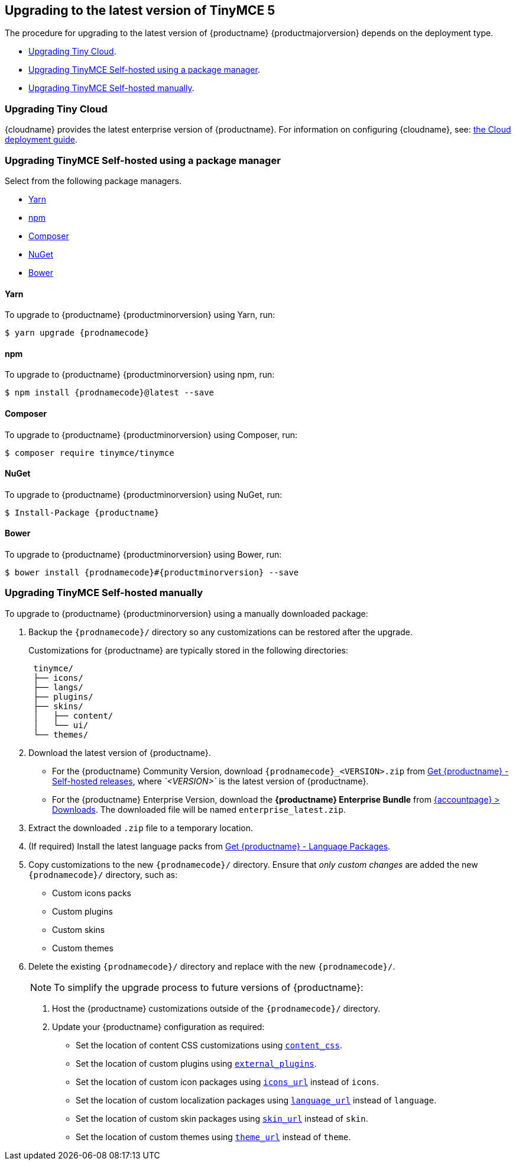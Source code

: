 == Upgrading to the latest version of TinyMCE 5

The procedure for upgrading to the latest version of {productname} {productmajorversion} depends on the deployment type.

* <<upgradingtinycloud,Upgrading Tiny Cloud>>.
ifeval::[{enterprise} != true]
* <<#upgradingtinymceself-hostedusingapackagemanager,Upgrading TinyMCE Self-hosted using a package manager>>.
endif::[]
* <<upgradingtinymceself-hostedmanually,Upgrading TinyMCE Self-hosted manually>>.

=== Upgrading Tiny Cloud

{cloudname} provides the latest enterprise version of {productname}. For information on configuring {cloudname}, see: link:{baseurl}/cloud-deployment-guide/[the Cloud deployment guide].

ifeval::[{enterprise} != true]

=== Upgrading TinyMCE Self-hosted using a package manager

Select from the following package managers.

* <<yarn,Yarn>>
* <<npm,npm>>
* <<composer,Composer>>
* <<nuget,NuGet>>
* <<bower,Bower>>

==== Yarn

To upgrade to {productname} {productminorversion} using Yarn, run:
[source, sh]
----
$ yarn upgrade {prodnamecode}
----

==== npm

To upgrade to {productname} {productminorversion} using npm, run:
[source, sh]
----
$ npm install {prodnamecode}@latest --save
----

==== Composer

To upgrade to {productname} {productminorversion} using Composer, run:
[source, sh]
----
$ composer require tinymce/tinymce
----

==== NuGet

To upgrade to {productname} {productminorversion} using NuGet, run:
[source, sh]
----
$ Install-Package {productname}
----

==== Bower

To upgrade to {productname} {productminorversion} using Bower, run:
[source, sh]
----
$ bower install {prodnamecode}#{productminorversion} --save
----

endif::[]

=== Upgrading TinyMCE Self-hosted manually

To upgrade to {productname} {productminorversion} using a manually downloaded package:

. Backup the `{prodnamecode}/` directory so any customizations can be restored after the upgrade.
+
Customizations for {productname} are typically stored in the following directories:
+
[source, sh]
----
 tinymce/
 ├── icons/
 ├── langs/
 ├── plugins/
 ├── skins/
 │   ├── content/
 │   └── ui/
 └── themes/
----

. Download the latest version of {productname}.
 ** For the {productname} Community Version, download `{prodnamecode}_<VERSION>.zip` from link:{gettiny}/self-hosted/[Get {productname} - Self-hosted releases], where _`<VERSION>`_ is the latest version of {productname}.
 ** For the {productname} Enterprise Version, download the *{productname} Enterprise Bundle* from link:{accountpageurl}/downloads/[{accountpage} > Downloads]. The downloaded file will be named `enterprise_latest.zip`.
. Extract the downloaded `.zip` file to a temporary location.
. (If required) Install the latest language packs from link:{gettiny}/language-packages/[Get {productname} - Language Packages].
. Copy customizations to the new `{prodnamecode}/` directory. Ensure that _only custom changes_ are added the new `{prodnamecode}/` directory, such as:
 ** Custom icons packs
 ** Custom plugins
 ** Custom skins
 ** Custom themes
. Delete the existing `{prodnamecode}/` directory and replace with the new `{prodnamecode}/`.

____
NOTE: To simplify the upgrade process to future versions of {productname}:

. Host the {productname} customizations outside of the `{prodnamecode}/` directory.
. Update your {productname} configuration as required:
 ** Set the location of content CSS customizations using link:{baseurl}/configure/content-appearance/#content_css[`content_css`].
 ** Set the location of custom plugins using link:{baseurl}/configure/integration-and-setup/#external_plugins[`external_plugins`].
 ** Set the location of custom icon packages using link:{baseurl}/configure/editor-appearance/#icons_url[`icons_url`] instead of `icons`.
 ** Set the location of custom localization packages using link:{baseurl}/configure/localization/#language_url[`language_url`] instead of `language`.
 ** Set the location of custom skin packages using link:{baseurl}/configure/editor-appearance/#skin_url[`skin_url`] instead of `skin`.
 ** Set the location of custom themes using link:{baseurl}/configure/editor-appearance/#theme_url[`theme_url`] instead of `theme`.
____
